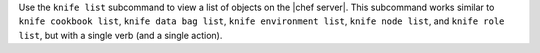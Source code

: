 .. The contents of this file may be included in multiple topics (using the includes directive).
.. The contents of this file should be modified in a way that preserves its ability to appear in multiple topics.


Use the ``knife list`` subcommand to view a list of objects on the |chef server|. This subcommand works similar to ``knife cookbook list``, ``knife data bag list``, ``knife environment list``, ``knife node list``, and ``knife role list``, but with a single verb (and a single action).
